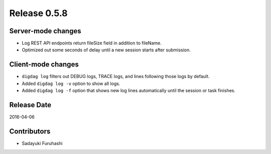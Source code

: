 Release 0.5.8
==================================

Server-mode changes
-------------------

* Log REST API endpoints return fileSize field in addition to fileName.

* Optimized out some seconds of delay until a new session starts after submission.


Client-mode changes
-------------------

* ``digdag log`` filters out DEBUG logs, TRACE logs, and lines following those logs by default.

* Added ``digdag log -v`` option to show all logs.

* Added ``digdag log -f`` option that shows new log lines automatically until the session or task finishes.


Release Date
------------------
2016-04-06

Contributors
------------------
* Sadayuki Furuhashi

